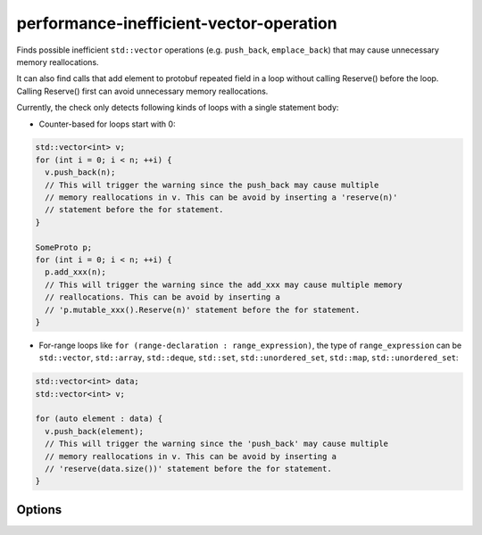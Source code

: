 .. title:: clang-tidy - performance-inefficient-vector-operation

performance-inefficient-vector-operation
========================================

Finds possible inefficient ``std::vector`` operations (e.g. ``push_back``,
``emplace_back``) that may cause unnecessary memory reallocations.

It can also find calls that add element to protobuf repeated field in a loop
without calling Reserve() before the loop. Calling Reserve() first can avoid
unnecessary memory reallocations.

Currently, the check only detects following kinds of loops with a single
statement body:

* Counter-based for loops start with 0:

.. code-block:: c++

  std::vector<int> v;
  for (int i = 0; i < n; ++i) {
    v.push_back(n);
    // This will trigger the warning since the push_back may cause multiple
    // memory reallocations in v. This can be avoid by inserting a 'reserve(n)'
    // statement before the for statement.
  }

  SomeProto p;
  for (int i = 0; i < n; ++i) {
    p.add_xxx(n);
    // This will trigger the warning since the add_xxx may cause multiple memory
    // reallocations. This can be avoid by inserting a
    // 'p.mutable_xxx().Reserve(n)' statement before the for statement.
  }

* For-range loops like ``for (range-declaration : range_expression)``, the type
  of ``range_expression`` can be ``std::vector``, ``std::array``,
  ``std::deque``, ``std::set``, ``std::unordered_set``, ``std::map``,
  ``std::unordered_set``:

.. code-block:: c++

  std::vector<int> data;
  std::vector<int> v;

  for (auto element : data) {
    v.push_back(element);
    // This will trigger the warning since the 'push_back' may cause multiple
    // memory reallocations in v. This can be avoid by inserting a
    // 'reserve(data.size())' statement before the for statement.
  }


Options
-------

.. option:: VectorLikeClasses

   Semicolon-separated list of names of vector-like classes. By default only
   ``::std::vector`` is considered.

.. option:: EnableProto

   When `true`, the check will also warn on inefficient operations for proto
   repeated fields. Otherwise, the check only warns on inefficient vector
   operations. Default is `false`.
